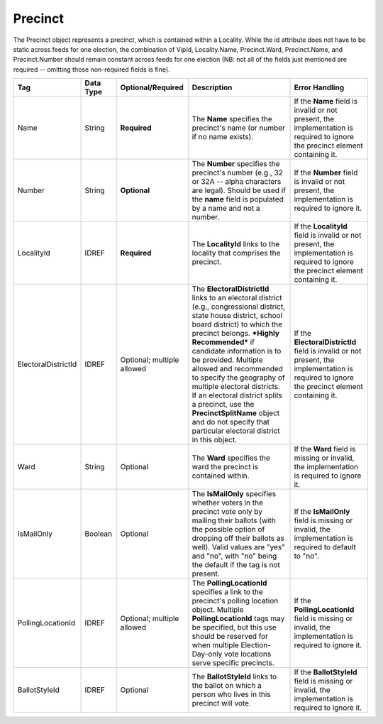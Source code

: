 Precinct
========

The Precinct object represents a precinct, which is contained within a Locality. While the id
attribute does not have to be static across feeds for one election, the combination of VipId,
Locality.Name, Precinct.Ward, Precinct.Name, and Precinct.Number should remain constant across
feeds for one election (NB: not all of the fields just mentioned are required -- omitting those
non-required fields is fine).

.. todo::

   Verify documentation is correct.
   
+-----------------------------+-------------+--------------------+-------------------------------------------------------------------------------------------------------------------------------------------------------------------------------------------------------------------------------------------------------------------------------------------------------------------------------------------------------------------------------------------------------------------------------------------------------------------------------------------------+------------------------------------------------------------------------------------------------------------------------------------------------------------------------------------------------------------------------------------------------------------------------------------------------------------------------------------------------------------------------------------------------------------------------------------------------+
| Tag                         | Data Type   | Optional/Required  | Description                                                                                                                                                                                                                                                                                                                                                                                                                                                                                     | Error Handling                                                                                                                                                                                                                                                                                                                                                                                                                                 |
+=============================+=============+====================+=================================================================================================================================================================================================================================================================================================================================================================================================================================================================================================+================================================================================================================================================================================================================================================================================================================================================================================================================================================+
| Name                        | String      | **Required**       | The **Name** specifies the precinct's name (or number if no name exists).                                                                                                                                                                                                                                                                                                                                                                                                                       | If the **Name** field is invalid or not present, the implementation is required to ignore the precinct element containing it.                                                                                                                                                                                                                                                                                                                  |
+-----------------------------+-------------+--------------------+-------------------------------------------------------------------------------------------------------------------------------------------------------------------------------------------------------------------------------------------------------------------------------------------------------------------------------------------------------------------------------------------------------------------------------------------------------------------------------------------------+------------------------------------------------------------------------------------------------------------------------------------------------------------------------------------------------------------------------------------------------------------------------------------------------------------------------------------------------------------------------------------------------------------------------------------------------+
| Number                      | String      | **Optional**       | The **Number** specifies the precinct's number (e.g., 32 or 32A -- alpha characters are legal). Should be used if the **name** field is populated by a name and not a number.                                                                                                                                                                                                                                                                                                                   | If the **Number** field is invalid or not present, the implementation is required to ignore it.                                                                                                                                                                                                                                                                                                                                                |
+-----------------------------+-------------+--------------------+-------------------------------------------------------------------------------------------------------------------------------------------------------------------------------------------------------------------------------------------------------------------------------------------------------------------------------------------------------------------------------------------------------------------------------------------------------------------------------------------------+------------------------------------------------------------------------------------------------------------------------------------------------------------------------------------------------------------------------------------------------------------------------------------------------------------------------------------------------------------------------------------------------------------------------------------------------+
| LocalityId                  | IDREF       | **Required**       | The **LocalityId** links to the locality that comprises the precinct.                                                                                                                                                                                                                                                                                                                                                                                                                           | If the **LocalityId** field is invalid or not present, the implementation is required to ignore the precinct element containing it.                                                                                                                                                                                                                                                                                                            |
+-----------------------------+-------------+--------------------+-------------------------------------------------------------------------------------------------------------------------------------------------------------------------------------------------------------------------------------------------------------------------------------------------------------------------------------------------------------------------------------------------------------------------------------------------------------------------------------------------+------------------------------------------------------------------------------------------------------------------------------------------------------------------------------------------------------------------------------------------------------------------------------------------------------------------------------------------------------------------------------------------------------------------------------------------------+
| ElectoralDistrictId         | IDREF       | Optional;          | The **ElectoralDistrictId** links to an electoral district (e.g., congressional district, state house district, school board district) to which the precinct belongs. ***Highly Recommended*** if candidate information is to be provided. Multiple allowed and recommended to specify the geography of multiple electoral districts. If an electoral district splits a precinct, use the **PrecinctSplitName** object and do not specify that particular electoral district in this object.    | If the **ElectoralDistrictId** field is invalid or not present, the implementation is required to ignore the precinct element containing it.                                                                                                                                                                                                                                                                                                   |
|                             |             | multiple allowed   |                                                                                                                                                                                                                                                                                                                                                                                                                                                                                                 |                                                                                                                                                                                                                                                                                                                                                                                                                                                |
+-----------------------------+-------------+--------------------+-------------------------------------------------------------------------------------------------------------------------------------------------------------------------------------------------------------------------------------------------------------------------------------------------------------------------------------------------------------------------------------------------------------------------------------------------------------------------------------------------+------------------------------------------------------------------------------------------------------------------------------------------------------------------------------------------------------------------------------------------------------------------------------------------------------------------------------------------------------------------------------------------------------------------------------------------------+
| Ward                        | String      | Optional           | The **Ward** specifies the ward the precinct is contained within.                                                                                                                                                                                                                                                                                                                                                                                                                               | If the **Ward** field is missing or invalid, the implementation is required to ignore it.                                                                                                                                                                                                                                                                                                                                                      |
+-----------------------------+-------------+--------------------+-------------------------------------------------------------------------------------------------------------------------------------------------------------------------------------------------------------------------------------------------------------------------------------------------------------------------------------------------------------------------------------------------------------------------------------------------------------------------------------------------+------------------------------------------------------------------------------------------------------------------------------------------------------------------------------------------------------------------------------------------------------------------------------------------------------------------------------------------------------------------------------------------------------------------------------------------------+
| IsMailOnly                  | Boolean     | Optional           | The **IsMailOnly** specifies whether voters in the precinct vote only by mailing their ballots (with the possible option of dropping off their ballots as well). Valid values are "yes" and "no", with "no" being the default if the tag is not present.                                                                                                                                                                                                                                        | If the **IsMailOnly** field is missing or invalid, the implementation is required to default to "no".                                                                                                                                                                                                                                                                                                                                          |
+-----------------------------+-------------+--------------------+-------------------------------------------------------------------------------------------------------------------------------------------------------------------------------------------------------------------------------------------------------------------------------------------------------------------------------------------------------------------------------------------------------------------------------------------------------------------------------------------------+------------------------------------------------------------------------------------------------------------------------------------------------------------------------------------------------------------------------------------------------------------------------------------------------------------------------------------------------------------------------------------------------------------------------------------------------+
| PollingLocationId           | IDREF       | Optional;          | The **PollingLocationId** specifies a link to the precinct's polling location object. Multiple **PollingLocationId** tags may be specified, but this use should be reserved for when multiple Election-Day-only vote locations serve specific precincts.                                                                                                                                                                                                                                        | If the **PollingLocationId** field is missing or invalid, the implementation is required to ignore it.                                                                                                                                                                                                                                                                                                                                         |
|                             |             | multiple allowed   |                                                                                                                                                                                                                                                                                                                                                                                                                                                                                                 |                                                                                                                                                                                                                                                                                                                                                                                                                                                |
+-----------------------------+-------------+--------------------+-------------------------------------------------------------------------------------------------------------------------------------------------------------------------------------------------------------------------------------------------------------------------------------------------------------------------------------------------------------------------------------------------------------------------------------------------------------------------------------------------+------------------------------------------------------------------------------------------------------------------------------------------------------------------------------------------------------------------------------------------------------------------------------------------------------------------------------------------------------------------------------------------------------------------------------------------------+
| BallotStyleId               | IDREF       | Optional           | The **BallotStyleId** links to the ballot on which a person who lives in this precinct will vote.                                                                                                                                                                                                                                                                                                                                                                                               | If the **BallotStyleId** field is missing or invalid, the implementation is required to ignore it.                                                                                                                                                                                                                                                                                                                                             |
+-----------------------------+-------------+--------------------+-------------------------------------------------------------------------------------------------------------------------------------------------------------------------------------------------------------------------------------------------------------------------------------------------------------------------------------------------------------------------------------------------------------------------------------------------------------------------------------------------+------------------------------------------------------------------------------------------------------------------------------------------------------------------------------------------------------------------------------------------------------------------------------------------------------------------------------------------------------------------------------------------------------------------------------------------------+

.. code-block:: xml
   :linenos:

   <Precinct id="4567">
     <Name>Camelot</Name>
     <LocalityId>568</LocalityId>
     <ElectoralDistrictId>100044</ElectoralDistrictId>
     <ElectoralDistrictId>100055</ElectoralDistrictId>
     <PollingLocationId>3845</PollingLocationId>
   </Precinct>

